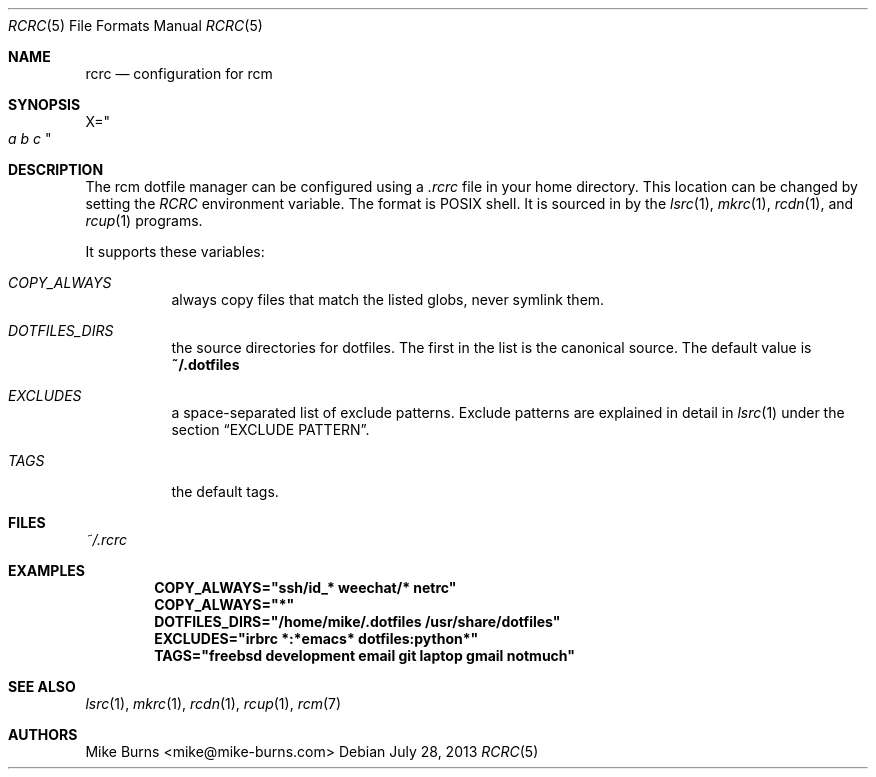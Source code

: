 .Dd July 28, 2013
.Dt RCRC 5
.Os
.Sh NAME
.Nm rcrc
.Nd configuration for rcm
.Sh SYNOPSIS
.Sm off
.Ns Ev X
.Ns =
.Ns Qo
.Va a\ \&
.Va b\ \&
.Va c
.Qc
.Sm on
.Sh DESCRIPTION
The rcm dotfile manager can be configured using a
.Pa .rcrc
file in your home directory. This location can be changed by setting the
.Pa RCRC
environment variable. The format is POSIX shell. It is sourced in by the
.Xr lsrc 1 ,
.Xr mkrc 1 ,
.Xr rcdn 1 ,
and
.Xr rcup 1
programs.
.Pp
It supports these variables:
.Bl -tag
.It Va COPY_ALWAYS
always copy files that match the listed globs, never symlink them.
.
.It Va DOTFILES_DIRS
the source directories for dotfiles. The first in the list is the
canonical source. The default value is
.Li ~/.dotfiles
.
.It Va EXCLUDES
a space-separated list of exclude patterns. Exclude patterns are
explained in detail in
.Xr lsrc 1
under the section
.Sx EXCLUDE PATTERN .
.
.It Va TAGS
the default tags.
.El
.Sh FILES
.Pa ~/.rcrc
.Sh EXAMPLES
.Dl COPY_ALWAYS="ssh/id_* weechat/* netrc"
.Dl COPY_ALWAYS="*"
.Dl DOTFILES_DIRS="/home/mike/.dotfiles /usr/share/dotfiles"
.Dl EXCLUDES="irbrc *:*emacs* dotfiles:python*"
.Dl TAGS="freebsd development email git laptop gmail notmuch"
.Sh SEE ALSO
.Xr lsrc 1 ,
.Xr mkrc 1 ,
.Xr rcdn 1 ,
.Xr rcup 1 ,
.Xr rcm 7
.Sh AUTHORS
.An "Mike Burns" Aq mike@mike-burns.com
